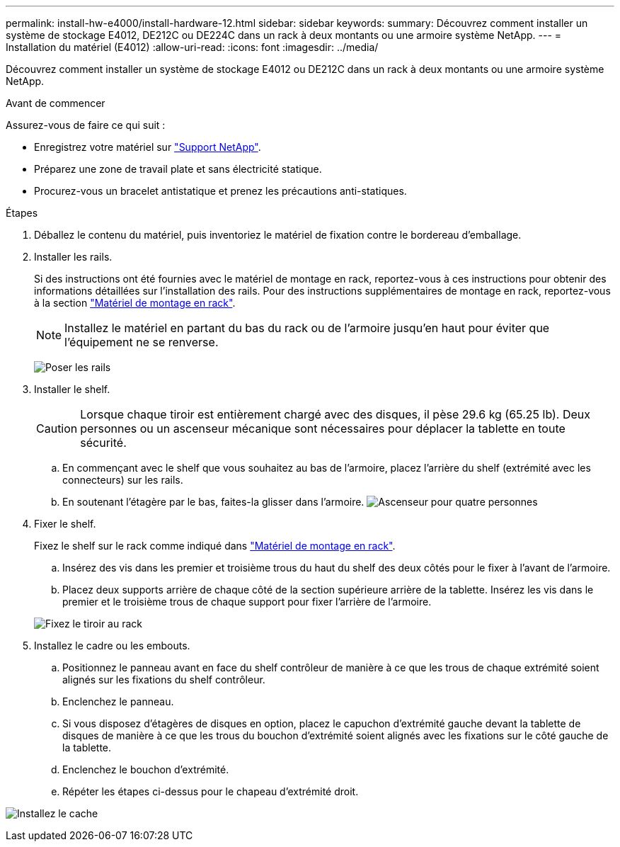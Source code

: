 ---
permalink: install-hw-e4000/install-hardware-12.html 
sidebar: sidebar 
keywords:  
summary: Découvrez comment installer un système de stockage E4012, DE212C ou DE224C dans un rack à deux montants ou une armoire système NetApp. 
---
= Installation du matériel (E4012)
:allow-uri-read: 
:icons: font
:imagesdir: ../media/


[role="lead"]
Découvrez comment installer un système de stockage E4012 ou DE212C dans un rack à deux montants ou une armoire système NetApp.

.Avant de commencer
Assurez-vous de faire ce qui suit :

* Enregistrez votre matériel sur http://mysupport.netapp.com/["Support NetApp"^].
* Préparez une zone de travail plate et sans électricité statique.
* Procurez-vous un bracelet antistatique et prenez les précautions anti-statiques.


.Étapes
. Déballez le contenu du matériel, puis inventoriez le matériel de fixation contre le bordereau d'emballage.
. Installer les rails.
+
Si des instructions ont été fournies avec le matériel de montage en rack, reportez-vous à ces instructions pour obtenir des informations détaillées sur l'installation des rails. Pour des instructions supplémentaires de montage en rack, reportez-vous à la section link:../rackmount-hardware.html["Matériel de montage en rack"].

+

NOTE: Installez le matériel en partant du bas du rack ou de l'armoire jusqu'en haut pour éviter que l'équipement ne se renverse.

+
image:../media/install_rails_inst-hw-e2800-e5700.png["Poser les rails"]

. Installer le shelf.
+

CAUTION: Lorsque chaque tiroir est entièrement chargé avec des disques, il pèse 29.6 kg (65.25 lb). Deux personnes ou un ascenseur mécanique sont nécessaires pour déplacer la tablette en toute sécurité.

+
.. En commençant avec le shelf que vous souhaitez au bas de l'armoire, placez l'arrière du shelf (extrémité avec les connecteurs) sur les rails.
.. En soutenant l'étagère par le bas, faites-la glisser dans l'armoire. image:../media/4_person_lift_source.png["Ascenseur pour quatre personnes"]


. Fixer le shelf.
+
Fixez le shelf sur le rack comme indiqué dans link:../rackmount-hardware.html["Matériel de montage en rack"].

+
.. Insérez des vis dans les premier et troisième trous du haut du shelf des deux côtés pour le fixer à l'avant de l'armoire.
.. Placez deux supports arrière de chaque côté de la section supérieure arrière de la tablette. Insérez les vis dans le premier et le troisième trous de chaque support pour fixer l'arrière de l'armoire.


+
image:../media/trafford_secure.png["Fixez le tiroir au rack"]

. Installez le cadre ou les embouts.
+
.. Positionnez le panneau avant en face du shelf contrôleur de manière à ce que les trous de chaque extrémité soient alignés sur les fixations du shelf contrôleur.
.. Enclenchez le panneau.
.. Si vous disposez d'étagères de disques en option, placez le capuchon d'extrémité gauche devant la tablette de disques de manière à ce que les trous du bouchon d'extrémité soient alignés avec les fixations sur le côté gauche de la tablette.
.. Enclenchez le bouchon d'extrémité.
.. Répéter les étapes ci-dessus pour le chapeau d'extrémité droit.




image:../media/install_faceplate_2_0_inst-hw-e2800-e5700.png["Installez le cache"]
